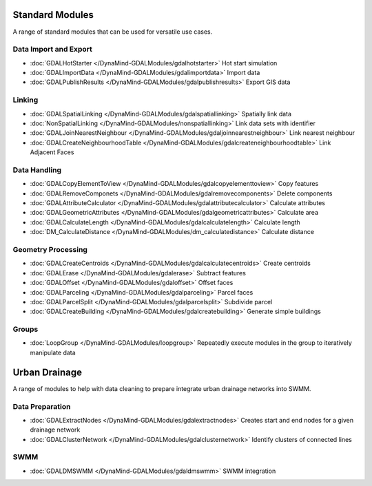 Standard Modules
================

A range of standard modules that can be used for versatile use cases.


Data Import and Export
----------------------
- :doc:`GDALHotStarter </DynaMind-GDALModules/gdalhotstarter>` Hot start simulation
- :doc:`GDALImportData </DynaMind-GDALModules/gdalimportdata>` Import data
- :doc:`GDALPublishResults </DynaMind-GDALModules/gdalpublishresults>` Export GIS data

Linking
-------
- :doc:`GDALSpatialLinking </DynaMind-GDALModules/gdalspatiallinking>` Spatially link data
- :doc:`NonSpatialLinking </DynaMind-GDALModules/nonspatiallinking>` Link data sets with identifier
- :doc:`GDALJoinNearestNeighbour </DynaMind-GDALModules/gdaljoinnearestneighbour>` Link nearest neighbour
- :doc:`GDALCreateNeighbourhoodTable </DynaMind-GDALModules/gdalcreateneighbourhoodtable>` Link Adjacent Faces

Data Handling
-------------

- :doc:`GDALCopyElementToView </DynaMind-GDALModules/gdalcopyelementtoview>` Copy features
- :doc:`GDALRemoveComponets </DynaMind-GDALModules/gdalremovecomponents>` Delete components
- :doc:`GDALAttributeCalculator </DynaMind-GDALModules/gdalattributecalculator>` Calculate attributes
- :doc:`GDALGeometricAttributes </DynaMind-GDALModules/gdalgeometricattributes>` Calculate area
- :doc:`GDALCalculateLength </DynaMind-GDALModules/gdalcalculatelength>` Calculate length
- :doc:`DM_CalculateDistance </DynaMind-GDALModules/dm_calculatedistance>` Calculate distance

Geometry Processing
-------------------

- :doc:`GDALCreateCentroids </DynaMind-GDALModules/gdalcalculatecentroids>` Create centroids
- :doc:`GDALErase </DynaMind-GDALModules/gdalerase>` Subtract features
- :doc:`GDALOffset </DynaMind-GDALModules/gdaloffset>` Offset faces
- :doc:`GDALParceling </DynaMind-GDALModules/gdalparceling>` Parcel faces
- :doc:`GDALParcelSplit </DynaMind-GDALModules/gdalparcelsplit>` Subdivide parcel
- :doc:`GDALCreateBuilding </DynaMind-GDALModules/gdalcreatebuilding>` Generate simple buildings

Groups
------

- :doc:`LoopGroup </DynaMind-GDALModules/loopgroup>` Repeatedly execute modules in the group to iteratively manipulate data


Urban Drainage
==============

A range of modules to help with data cleaning to prepare integrate urban drainage networks into SWMM.

Data Preparation
----------------

- :doc:`GDALExtractNodes </DynaMind-GDALModules/gdalextractnodes>` Creates start and end nodes for a given drainage network
- :doc:`GDALClusterNetwork </DynaMind-GDALModules/gdalclusternetwork>` Identify clusters of connected lines

SWMM
----

- :doc:`GDALDMSWMM </DynaMind-GDALModules/gdaldmswmm>` SWMM integration